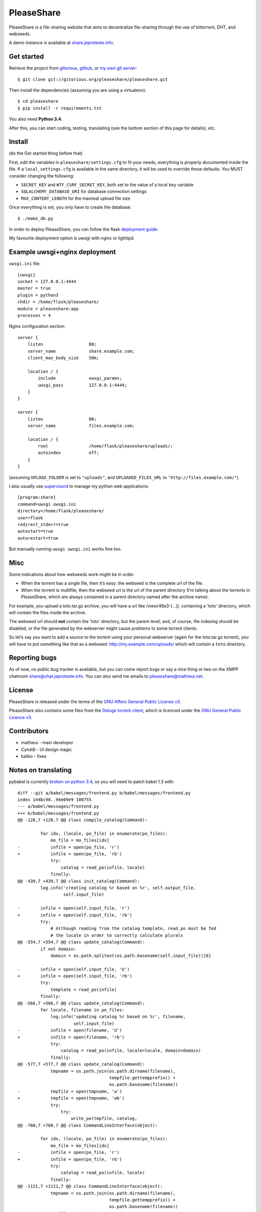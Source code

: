 PleaseShare
===========

PleaseShare is a file-sharing website that aims to decentralize
file-sharing through the use of bittorrent, DHT, and webseeds.

A demo instance is available at share.jeproteste.info_.

Get started
-----------

Retrieve the project from gitorious_, github_, or `my own git server`_:

::

    $ git clone git://gitorious.org/pleaseshare/pleaseshare.git

Then install the dependencies (assuming you are using a virtualenv):

::

    $ cd pleaseshare
    $ pip install -r requirements.txt

You also need **Python 3.4**.

After this, you can start coding, testing, translating (see the bottom section of this page for details), etc.

Install
-------

(do the Get started thing before that)

First, edit the variables in ``pleaseshare/settings.cfg`` to fit your needs,
everything is properly documented inside the file. If a ``local_settings.cfg``
is available in the same directory, it will be used to override those defaults.
You MUST consider changing the following:

- ``SECRET_KEY`` and ``WTF_CSRF_SECRET_KEY``, both set to the value of a local ``key`` variable
- ``SQLALCHEMY_DATABASE_URI`` for database connection settings
- ``MAX_CONTENT_LENGTH`` for the maximal upload file size

Once everything is set, you only have to create the database:

::

    $ ./make_db.py

In order to deploy PleaseShare, you can follow the flask `deployment guide`_.

.. _deployment guide: http://flask.pocoo.org/docs/deploying/

My favourite deployment option is uwsgi with nginx or lighttpd.

Example uwsgi+nginx deployment
------------------------------

``uwsgi.ini`` file:

::

    [uwsgi]
    socket = 127.0.0.1:4444
    master = true
    plugin = python3
    chdir = /home/flask/pleaseshare/
    module = pleaseshare:app
    processes = 4

Nginx configuration section:

::

    server {
        listen                  80;
        server_name             share.example.com;
        client_max_body_size    50m;

        location / {
            include             uwsgi_params;
            uwsgi_pass          127.0.0.1:4444;
        }
    }

    server {
        listen                  80;
        server_name             files.example.com;

        location / {
            root                /home/flask/pleaseshare/uploads/;
            autoindex           off;
        }
    }

(assuming ``UPLOAD_FOLDER`` is set to ``"uploads"``, and ``UPLOADED_FILES_URL``
to ``"http://files.example.com/"``)


I also usually use supervisord_ to manage my python web applications:

::

    [program:share]
    command=uwsgi uwsgi.ini
    directory=/home/flask/pleaseshare/
    user=flask
    redirect_stderr=true
    autostart=true
    autorestart=true

But manually running ``uwsgi uwsgi.ini`` works fine too.

Misc
----

Some indications about how webseeds work might be in order.

- When the torrent has a single file, then it’s easy: the webseed is the complete url of the file.
- When the torrent is multifile, then the webseed url is the url of the parent directory (I’m talking about the torrents in PleaseShare, which are always contained in a parent directory named after the archive name).

For example, you upload a toto.tar.gz archive, you will have a url like /view/48a3-[…]/,
containing a 'toto' directory, which will contain the files inside the archive.

The webseed url should **not** contain the 'toto' directory, but the parent
level; and, of course, file indexing should be disabled, or the file generated
by the webserver might cause problems to some torrent clients.

So let’s say you want to add a source to the torrent using your personal
webserver (again for the toto.tar.gz torrent), you will have to put something
like that as a webseed: http://my.example.com/uploads/ which will contain a ``toto``
directory.

Reporting bugs
--------------

As of now, no public bug tracker is available, but you can come report bugs or say a nice thing or
two on the XMPP chatroom `share@chat.jeproteste.info`_. You can also send me emails to
`pleaseshare@mathieui.net`_.

License
-------

PleaseShare is released under the terms of the `GNU Affero General
Public License v3`_.

PleaseShare also contains some files from the `Deluge torrent client`_,
which is licenced under the `GNU General Public Licence v3`_.

Contributors
------------

- mathieui - main developer
- Cynddl - UI design magic
- kaliko - fixes

Notes on translating
--------------------

pybabel is currently `broken on python 3.4`_, so you will need to patch babel 1.3 with:

::

    diff --git a/babel/messages/frontend.py b/babel/messages/frontend.py
    index 144bc98..94e09e9 100755
    --- a/babel/messages/frontend.py
    +++ b/babel/messages/frontend.py
    @@ -128,7 +128,7 @@ class compile_catalog(Command):
     
             for idx, (locale, po_file) in enumerate(po_files):
                 mo_file = mo_files[idx]
    -            infile = open(po_file, 'r')
    +            infile = open(po_file, 'rb')
                 try:
                     catalog = read_po(infile, locale)
                 finally:
    @@ -439,7 +439,7 @@ class init_catalog(Command):
             log.info('creating catalog %r based on %r', self.output_file,
                      self.input_file)
     
    -        infile = open(self.input_file, 'r')
    +        infile = open(self.input_file, 'rb')
             try:
                 # Although reading from the catalog template, read_po must be fed
                 # the locale in order to correctly calculate plurals
    @@ -554,7 +554,7 @@ class update_catalog(Command):
             if not domain:
                 domain = os.path.splitext(os.path.basename(self.input_file))[0]
     
    -        infile = open(self.input_file, 'U')
    +        infile = open(self.input_file, 'rb')
             try:
                 template = read_po(infile)
             finally:
    @@ -566,7 +566,7 @@ class update_catalog(Command):
             for locale, filename in po_files:
                 log.info('updating catalog %r based on %r', filename,
                          self.input_file)
    -            infile = open(filename, 'U')
    +            infile = open(filename, 'rb')
                 try:
                     catalog = read_po(infile, locale=locale, domain=domain)
                 finally:
    @@ -577,7 +577,7 @@ class update_catalog(Command):
                 tmpname = os.path.join(os.path.dirname(filename),
                                        tempfile.gettempprefix() +
                                        os.path.basename(filename))
    -            tmpfile = open(tmpname, 'w')
    +            tmpfile = open(tmpname, 'wb')
                 try:
                     try:
                         write_po(tmpfile, catalog,
    @@ -760,7 +760,7 @@ class CommandLineInterface(object):
     
             for idx, (locale, po_file) in enumerate(po_files):
                 mo_file = mo_files[idx]
    -            infile = open(po_file, 'r')
    +            infile = open(po_file, 'rb')
                 try:
                     catalog = read_po(infile, locale)
                 finally:
    @@ -1121,7 +1121,7 @@ class CommandLineInterface(object):
                 tmpname = os.path.join(os.path.dirname(filename),
                                        tempfile.gettempprefix() +
                                        os.path.basename(filename))
    -            tmpfile = open(tmpname, 'w')
    +            tmpfile = open(tmpname, 'wb')
                 try:
                     try:
                         write_po(tmpfile, catalog,

After that, you should be able to run ``make trans`` to extract/update
translations, and ``make compiletrans`` to generate an up-to-date ``.mo`` file.

.. _GNU Affero General Public License v3 : http://www.gnu.org/licenses/agpl-3.0.html
.. _Deluge torrent client : http://deluge-torrent.org/
.. _GNU General Public Licence v3 : https://www.gnu.org/licenses/gpl-3.0.html
.. _share.jeproteste.info: http://share.jeproteste.info
.. _supervisord: http://supervisord.org/
.. _gitorious: https://git.gitorious.org/pleaseshare/pleaseshare.git
.. _github: https://github.com/mathieui/pleaseshare.git
.. _my own git server: http://git.jeproteste.info/pleaseshare
.. _broken on python 3.4: https://github.com/mitsuhiko/babel/issues/91
.. _share@chat.jeproteste.info: xmpp:share@chat.jeproteste.info?join
.. _pleaseshare@mathieui.net: mailto:pleaseshare@mathieui.net
